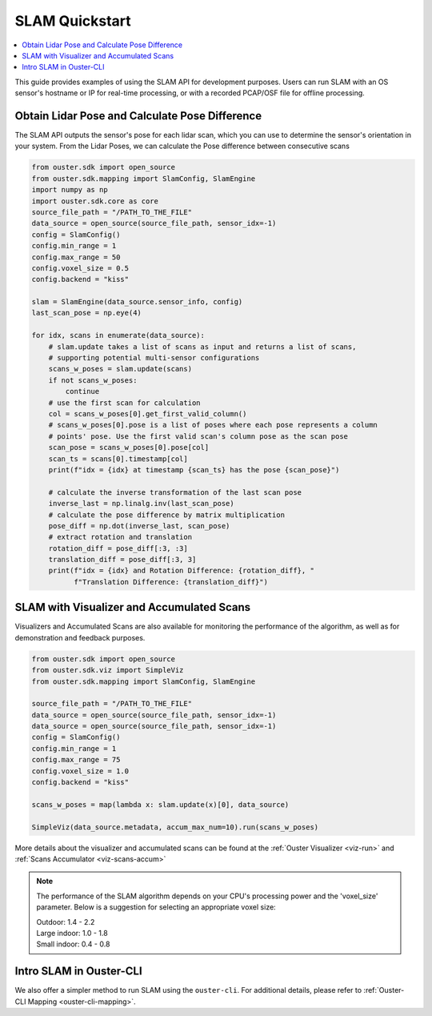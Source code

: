 ===============
SLAM Quickstart
===============

.. contents::
   :local:
   :depth: 3

.. _slam-api-example:

This guide provides examples of using the SLAM API for development purposes.
Users can run SLAM with an OS sensor's hostname or IP for real-time processing, or with a recorded PCAP/OSF file for offline processing.


Obtain Lidar Pose and Calculate Pose Difference
===============================================
The SLAM API outputs the sensor's pose for each lidar scan, which you can use to determine the
sensor's orientation in your system. From the Lidar Poses, we can calculate the Pose difference
between consecutive scans

.. code:: python

   from ouster.sdk import open_source
   from ouster.sdk.mapping import SlamConfig, SlamEngine
   import numpy as np
   import ouster.sdk.core as core
   source_file_path = "/PATH_TO_THE_FILE"
   data_source = open_source(source_file_path, sensor_idx=-1)
   config = SlamConfig()
   config.min_range = 1
   config.max_range = 50
   config.voxel_size = 0.5
   config.backend = "kiss"

   slam = SlamEngine(data_source.sensor_info, config)
   last_scan_pose = np.eye(4)

   for idx, scans in enumerate(data_source):
       # slam.update takes a list of scans as input and returns a list of scans,
       # supporting potential multi-sensor configurations
       scans_w_poses = slam.update(scans)
       if not scans_w_poses:
           continue
       # use the first scan for calculation
       col = scans_w_poses[0].get_first_valid_column()
       # scans_w_poses[0].pose is a list of poses where each pose represents a column
       # points' pose. Use the first valid scan's column pose as the scan pose
       scan_pose = scans_w_poses[0].pose[col]
       scan_ts = scans[0].timestamp[col]
       print(f"idx = {idx} at timestamp {scan_ts} has the pose {scan_pose}")

       # calculate the inverse transformation of the last scan pose
       inverse_last = np.linalg.inv(last_scan_pose)
       # calculate the pose difference by matrix multiplication
       pose_diff = np.dot(inverse_last, scan_pose)
       # extract rotation and translation
       rotation_diff = pose_diff[:3, :3]
       translation_diff = pose_diff[:3, 3]
       print(f"idx = {idx} and Rotation Difference: {rotation_diff}, "
             f"Translation Difference: {translation_diff}")


SLAM with Visualizer and Accumulated Scans
==========================================
Visualizers and Accumulated Scans are also available for monitoring the performance of the algorithm,
as well as for demonstration and feedback purposes.

.. code:: python

   from ouster.sdk import open_source
   from ouster.sdk.viz import SimpleViz
   from ouster.sdk.mapping import SlamConfig, SlamEngine

   source_file_path = "/PATH_TO_THE_FILE"
   data_source = open_source(source_file_path, sensor_idx=-1)
   data_source = open_source(source_file_path, sensor_idx=-1)
   config = SlamConfig()
   config.min_range = 1
   config.max_range = 75
   config.voxel_size = 1.0
   config.backend = "kiss"

   scans_w_poses = map(lambda x: slam.update(x)[0], data_source)

   SimpleViz(data_source.metadata, accum_max_num=10).run(scans_w_poses)


More details about the visualizer and accumulated scans can be found at the
:ref:`Ouster Visualizer <viz-run>` and :ref:`Scans Accumulator <viz-scans-accum>`


.. note::

   The performance of the SLAM algorithm depends on your CPU's processing power and the 'voxel_size'
   parameter.
   Below is a suggestion for selecting an appropriate voxel size:

   | Outdoor: 1.4 - 2.2
   | Large indoor: 1.0 - 1.8
   | Small indoor: 0.4 - 0.8


Intro SLAM in Ouster-CLI
========================
We also offer a simpler method to run SLAM using the ``ouster-cli``. For additional details, please refer to :ref:`Ouster-CLI Mapping <ouster-cli-mapping>`.
